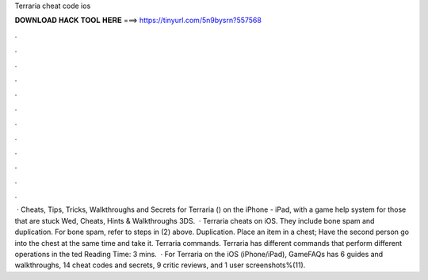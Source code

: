 Terraria cheat code ios

𝐃𝐎𝐖𝐍𝐋𝐎𝐀𝐃 𝐇𝐀𝐂𝐊 𝐓𝐎𝐎𝐋 𝐇𝐄𝐑𝐄 ===> https://tinyurl.com/5n9bysrn?557568

.

.

.

.

.

.

.

.

.

.

.

.

 · Cheats, Tips, Tricks, Walkthroughs and Secrets for Terraria () on the iPhone - iPad, with a game help system for those that are stuck Wed, Cheats, Hints & Walkthroughs 3DS.  · Terraria cheats on iOS. They include bone spam and duplication. For bone spam, refer to steps in (2) above. Duplication. Place an item in a chest; Have the second person go into the chest at the same time and take it. Terraria commands. Terraria has different commands that perform different operations in the ted Reading Time: 3 mins.  · For Terraria on the iOS (iPhone/iPad), GameFAQs has 6 guides and walkthroughs, 14 cheat codes and secrets, 9 critic reviews, and 1 user screenshots%(11).